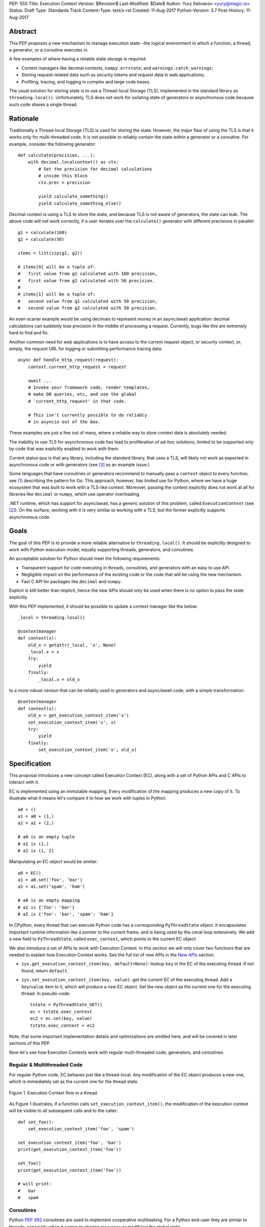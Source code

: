 PEP: 550
Title: Execution Context
Version: $Revision$
Last-Modified: $Date$
Author: Yury Selivanov <yury@magic.io>
Status: Draft
Type: Standards Track
Content-Type: text/x-rst
Created: 11-Aug-2017
Python-Version: 3.7
Post-History: 11-Aug-2017


Abstract
========

This PEP proposes a new mechanism to manage execution state--the
logical environment in which a function, a thread, a generator,
or a coroutine executes in.

A few examples of where having a reliable state storage is required:

* Context managers like decimal contexts, ``numpy.errstate``,
  and ``warnings.catch_warnings``;

* Storing request-related data such as security tokens and request
  data in web applications;

* Profiling, tracing, and logging in complex and large code bases.

The usual solution for storing state is to use a Thread-local Storage
(TLS), implemented in the standard library as ``threading.local()``.
Unfortunately, TLS does not work for isolating state of generators or
asynchronous code because such code shares a single thread.


Rationale
=========

Traditionally a Thread-local Storage (TLS) is used for storing the
state.  However, the major flaw of using the TLS is that it works only
for multi-threaded code.  It is not possible to reliably contain the
state within a generator or a coroutine.  For example, consider
the following generator::

    def calculate(precision, ...):
        with decimal.localcontext() as ctx:
            # Set the precision for decimal calculations
            # inside this block
            ctx.prec = precision

            yield calculate_something()
            yield calculate_something_else()

Decimal context is using a TLS to store the state, and because TLS is
not aware of generators, the state can leak.  The above code will
not work correctly, if a user iterates over the ``calculate()``
generator with different precisions in parallel::

    g1 = calculate(100)
    g2 = calculate(50)

    items = list(zip(g1, g2))

    # items[0] will be a tuple of:
    #   first value from g1 calculated with 100 precision,
    #   first value from g2 calculated with 50 precision.
    #
    # items[1] will be a tuple of:
    #   second value from g1 calculated with 50 precision,
    #   second value from g2 calculated with 50 precision.

An even scarier example would be using decimals to represent money
in an async/await application: decimal calculations can suddenly
lose precision in the middle of processing a request.  Currently,
bugs like this are extremely hard to find and fix.

Another common need for web applications is to have access to the
current request object, or security context, or, simply, the request
URL for logging or submitting performance tracing data::

    async def handle_http_request(request):
        context.current_http_request = request

        await ...
        # Invoke your framework code, render templates,
        # make DB queries, etc, and use the global
        # 'current_http_request' in that code.

        # This isn't currently possible to do reliably
        # in asyncio out of the box.

These examples are just a few out of many, where a reliable way to
store context data is absolutely needed.

The inability to use TLS for asynchronous code has lead to
proliferation of ad-hoc solutions, limited to be supported only by
code that was explicitly enabled to work with them.

Current status quo is that any library, including the standard
library, that uses a TLS, will likely not work as expected in
asynchronous code or with generators (see [3]_ as an example issue.)

Some languages that have coroutines or generators recommend to
manually pass a ``context`` object to every function, see [1]_
describing the pattern for Go.  This approach, however, has limited
use for Python, where we have a huge ecosystem that was built to work
with a TLS-like context.  Moreover, passing the context explicitly
does not work at all for libraries like ``decimal`` or ``numpy``,
which use operator overloading.

.NET runtime, which has support for async/await, has a generic
solution of this problem, called ``ExecutionContext`` (see [2]_).
On the surface, working with it is very similar to working with a TLS,
but the former explicitly supports asynchronous code.


Goals
=====

The goal of this PEP is to provide a more reliable alternative to
``threading.local()``.  It should be explicitly designed to work with
Python execution model, equally supporting threads, generators, and
coroutines.

An acceptable solution for Python should meet the following
requirements:

* Transparent support for code executing in threads, coroutines,
  and generators with an easy to use API.

* Negligible impact on the performance of the existing code or the
  code that will be using the new mechanism.

* Fast C API for packages like ``decimal`` and ``numpy``.

Explicit is still better than implicit, hence the new APIs should only
be used when there is no option to pass the state explicitly.

With this PEP implemented, it should be possible to update a context
manager like the below::

    _local = threading.local()

    @contextmanager
    def context(x):
        old_x = getattr(_local, 'x', None)
        _local.x = x
        try:
            yield
        finally:
            _local.x = old_x

to a more robust version that can be reliably used in generators
and async/await code, with a simple transformation::

    @contextmanager
    def context(x):
        old_x = get_execution_context_item('x')
        set_execution_context_item('x', x)
        try:
            yield
        finally:
            set_execution_context_item('x', old_x)


Specification
=============

This proposal introduces a new concept called Execution Context (EC),
along with a set of Python APIs and C APIs to interact with it.

EC is implemented using an immutable mapping.  Every modification
of the mapping produces a new copy of it.  To illustrate what it
means let's compare it to how we work with tuples in Python::

    a0 = ()
    a1 = a0 + (1,)
    a2 = a1 + (2,)

    # a0 is an empty tuple
    # a1 is (1,)
    # a2 is (1, 2)

Manipulating an EC object would be similar::

    a0 = EC()
    a1 = a0.set('foo', 'bar')
    a2 = a1.set('spam', 'ham')

    # a0 is an empty mapping
    # a1 is {'foo': 'bar'}
    # a2 is {'foo': 'bar', 'spam': 'ham'}

In CPython, every thread that can execute Python code has a
corresponding ``PyThreadState`` object.  It encapsulates important
runtime information like a pointer to the current frame, and is
being used by the ceval loop extensively.  We add a new field to
``PyThreadState``, called ``exec_context``, which points to the
current EC object.

We also introduce a set of APIs to work with Execution Context.
In this section we will only cover two functions that are needed to
explain how Execution Context works.  See the full list of new APIs
in the `New APIs`_ section.

* ``sys.get_execution_context_item(key, default=None)``: lookup
  ``key`` in the EC of the executing thread.  If not found,
  return ``default``.

* ``sys.set_execution_context_item(key, value)``: get the
  current EC of the executing thread.  Add a ``key``/``value``
  item to it, which will produce a new EC object.  Set the
  new object as the current one for the executing thread.
  In pseudo-code::

      tstate = PyThreadState_GET()
      ec = tstate.exec_context
      ec2 = ec.set(key, value)
      tstate.exec_context = ec2

Note, that some important implementation details and optimizations
are omitted here, and will be covered in later sections of this PEP.

Now let's see how Execution Contexts work with regular multi-threaded
code, generators, and coroutines.


Regular & Multithreaded Code
----------------------------

For regular Python code, EC behaves just like a thread-local.  Any
modification of the EC object produces a new one, which is immediately
set as the current one for the thread state.

.. figure:: pep-0550-functions.png
   :align: center
   :width: 90%

   Figure 1.  Execution Context flow in a thread.

As Figure 1 illustrates, if a function calls
``set_execution_context_item()``, the modification of the execution
context will be visible to all subsequent calls and to the caller::

    def set_foo():
        set_execution_context_item('foo', 'spam')

    set_execution_context_item('foo', 'bar')
    print(get_execution_context_item('foo'))

    set_foo()
    print(get_execution_context_item('foo'))

    # will print:
    #   bar
    #   spam


Coroutines
----------

Python :pep:`492` coroutines are used to implement cooperative
multitasking.  For a Python end-user they are similar to threads,
especially when it comes to sharing resources or modifying
the global state.

An event loop is needed to schedule coroutines.  Coroutines that
are explicitly scheduled by the user are usually called Tasks.
When a coroutine is scheduled, it can schedule other coroutines using
an ``await`` expression.  In async/await world, awaiting a coroutine
can be viewed as a different calling convention: Tasks are similar to
threads, and awaiting on coroutines within a Task is similar to
calling functions within a thread.

By drawing a parallel between regular multithreaded code and
async/await, it becomes apparent that any modification of the
execution context within one Task should be visible to all coroutines
scheduled within it.  Any execution context modifications, however,
must not be visible to other Tasks executing within the same thread.

To achieve this, a small set of modifications to the coroutine object
is needed:

* When a coroutine object is instantiated, it saves a reference to
  the current execution context object to its ``cr_execution_context``
  attribute.

* Coroutine's ``.send()`` and ``.throw()`` methods are modified as
  follows (in pseudo-C)::

    if coro->cr_isolated_execution_context:
        # Save a reference to the current execution context
        old_context = tstate->execution_context

        # Set our saved execution context as the current
        # for the current thread.
        tstate->execution_context = coro->cr_execution_context

        try:
            # Perform the actual `Coroutine.send()` or
            # `Coroutine.throw()` call.
            return coro->send(...)
        finally:
            # Save a reference to the updated execution_context.
            # We will need it later, when `.send()` or `.throw()`
            # are called again.
            coro->cr_execution_context = tstate->execution_context

            # Restore thread's execution context to what it was before
            # invoking this coroutine.
            tstate->execution_context = old_context
    else:
        # Perform the actual `Coroutine.send()` or
        # `Coroutine.throw()` call.
        return coro->send(...)

* ``cr_isolated_execution_context`` is a new attribute on coroutine
  objects.  Set to ``True`` by default, it makes any execution context
  modifications performed by coroutine to stay visible only to that
  coroutine.

  When Python interpreter sees an ``await`` instruction, it flips
  ``cr_isolated_execution_context`` to ``False`` for the coroutine
  that is about to be awaited.  This makes any changes to execution
  context made by nested coroutine calls within a Task to be visible
  throughout the Task.

  Because the top-level coroutine (Task) cannot be scheduled with
  ``await`` (in asyncio you need to call ``loop.create_task()`` or
  ``asyncio.ensure_future()`` to schedule a Task), all execution
  context modifications are guaranteed to stay within the Task.

* We always work with ``tstate->exec_context``.  We use
  ``coro->cr_execution_context`` only to store coroutine's execution
  context when it is not executing.

Figure 2 below illustrates how execution context mutations work with
coroutines.

.. figure:: pep-0550-coroutines.png
   :align: center
   :width: 90%

   Figure 2.  Execution Context flow in coroutines.

In the above diagram:

* When "coro1" is created, it saves a reference to the current
  execution context "2".

* If it makes any change to the context, it will have its own
  execution context branch "2.1".

* When it awaits on "coro2", any subsequent changes it does to
  the execution context are visible to "coro1", but not outside
  of it.

In code::

    async def inner_foo():
        print('inner_foo:', get_execution_context_item('key'))
        set_execution_context_item('key', 2)

    async def foo():
        print('foo:', get_execution_context_item('key'))

        set_execution_context_item('key', 1)
        await inner_foo()

        print('foo:', get_execution_context_item('key'))


    set_execution_context_item('key', 'spam')
    print('main:', get_execution_context_item('key'))

    asyncio.get_event_loop().run_until_complete(foo())

    print('main:', get_execution_context_item('key'))

which will output::

    main: spam
    foo: spam
    inner_foo: 1
    foo: 2
    main: spam

Generator-based coroutines (generators decorated with
``types.coroutine`` or ``asyncio.coroutine``) behave exactly as
native coroutines with regards to execution context management:
their ``yield from`` expression is semantically equivalent to
``await``.


Generators
----------

Generators in Python, while similar to Coroutines, are used in a
fundamentally different way.  They are producers of data, and
they use ``yield`` expression to suspend/resume their execution.

A crucial difference between ``await coro`` and ``yield value`` is
that the former expression guarantees that the ``coro`` will be
executed to the end, while the latter is producing ``value`` and
suspending the generator until it gets iterated again.

Generators share 99% of their implementation with coroutines, and
thus have similar new attributes ``gi_execution_context`` and
``gi_isolated_execution_context``.  Similar to coroutines, generators
save a reference to the current execution context when they are
instantiated.  The have the same implementation of ``.send()`` and
``.throw()`` methods.

The only difference is that
``gi_isolated_execution_context`` is always set to ``True``, and
is never modified by the interpreter.  ``yield from o`` expression in
regular generators that are not decorated with ``types.coroutine``,
is semantically equivalent to ``for v in o: yield v``.

.. figure:: pep-0550-generators.png
   :align: center
   :width: 90%

   Figure 3.  Execution Context flow in a generator.

In the above diagram:

* When "gen1" is created, it saves a reference to the current
  execution context "2".

* If it makes any change to the context, it will have its own
  execution context branch "2.1".

* When "gen2" is created, it saves a reference to the current
  execution context for it -- "2.1".

* Any subsequent execution context updated in "gen2" will only
  be visible to "gen2".

* Likewise, any context changes that "gen1" will do after it
  created "gen2" will not be visible to "gen2".

In code::

    def inner_foo():
        for i in range(3):
            print('inner_foo:', get_execution_context_item('key'))
            set_execution_context_item('key', i)
            yield i


    def foo():
        set_execution_context_item('key', 'spam')
        print('foo:', get_execution_context_item('key'))

        inner = inner_foo()

        while True:
            val = next(inner, None)
            if val is None:
                break
            yield val
            print('foo:', get_execution_context_item('key'))

    set_execution_context_item('key', 'spam')
    print('main:', get_execution_context_item('key'))

    list(foo())

    print('main:', get_execution_context_item('key'))

which will output::

    main: ham
    foo: spam
    inner_foo: spam
    foo: spam
    inner_foo: 0
    foo: spam
    inner_foo: 1
    foo: spam
    main: ham

As we see, any modification of the execution context in a generator
is visible only to the generator itself.

There is one use-case where it is desired for generators to affect
the surrounding execution context: ``contextlib.contextmanager``
decorator.  To make the following work::

    @contextmanager
    def context(x):
        old_x = get_execution_context_item('x')
        set_execution_context_item('x', x)
        try:
            yield
        finally:
            set_execution_context_item('x', old_x)

we modified ``contextmanager`` to flip
``gi_isolated_execution_context`` flag to ``False`` on its generator.


Greenlets
---------

Greenlet is an alternative implementation of cooperative
scheduling for Python.  Although greenlet package is not part of
CPython, popular frameworks like gevent rely on it, and it is
important that greenlet can be modified to support execution
contexts.

In a nutshell, greenlet design is very similar to design of
generators.  The main difference is that for generators, the stack
is managed by the Python interpreter.  Greenlet works outside of the
Python interpreter, and manually saves some ``PyThreadState``
fields and pushes/pops the C-stack.  Since Execution Context is
implemented on top of ``PyThreadState``, it's easy to add
transparent support of it to greenlet.


New APIs
========

Even though this PEP adds a number of new APIs, please keep in mind,
that most Python users will likely ever use only two of them:
``sys.get_execution_context_item()`` and
``sys.set_execution_context_item()``.


Python
------

1. ``sys.get_execution_context_item(key, default=None)``: lookup
   ``key`` for the current Execution Context.  If not found,
   return ``default``.

2. ``sys.set_execution_context_item(key, value)``: set
   ``key``/``value`` item for the current Execution Context.
   If ``value`` is ``None``, the item will be removed.

3. ``sys.get_execution_context()``: return the current Execution
   Context object: ``sys.ExecutionContext``.

4. ``sys.set_execution_context(ec)``: set the passed
   ``sys.ExecutionContext`` instance as a current one for the current
   thread.

5. ``sys.ExecutionContext`` object.

   Implementation detail: ``sys.ExecutionContext`` wraps a low-level
   ``PyExecContextData`` object.  ``sys.ExecutionContext`` has a
   mutable mapping API, abstracting away the real immutable
   ``PyExecContextData``.

   * ``ExecutionContext()``: construct a new, empty, execution
     context.

   * ``ec.run(func, *args)`` method: run ``func(*args)`` in the
     ``ec`` execution context.

   * ``ec[key]``: lookup ``key`` in ``ec`` context.

   * ``ec[key] = value``: assign ``key``/``value`` item to the ``ec``.

   * ``ec.get()``, ``ec.items()``, ``ec.values()``, ``ec.keys()``, and
     ``ec.copy()`` are similar to that of ``dict`` object.


C API
-----

C API is different from the Python one because it operates directly
on the low-level immutable ``PyExecContextData`` object.

1. New ``PyThreadState->exec_context`` field, pointing to a
   ``PyExecContextData`` object.

2. ``PyThreadState_SetExecContextItem`` and
   ``PyThreadState_GetExecContextItem`` similar to
   ``sys.set_execution_context_item()`` and
   ``sys.get_execution_context_item()``.

3. ``PyThreadState_GetExecContext``: similar to
   ``sys.get_execution_context()``.  Always returns an
   ``PyExecContextData`` object.  If ``PyThreadState->exec_context``
   is ``NULL`` an new and empty one will be created and assigned
   to ``PyThreadState->exec_context``.

4. ``PyThreadState_SetExecContext``: similar to
   ``sys.set_execution_context()``.

5. ``PyExecContext_New``: create a new empty ``PyExecContextData``
   object.

6. ``PyExecContext_SetItem`` and ``PyExecContext_GetItem``.

The exact layout ``PyExecContextData`` is private, which allows
to switch it to a different implementation later.  More on that
in the `Implementation Details`_ section.


Modifications in Standard Library
=================================

* ``contextlib.contextmanager`` was updated to flip the new
  ``gi_isolated_execution_context`` attribute on the generator.

* ``asyncio.events.Handle`` object now captures the current
  execution context when it is created, and uses the saved
  execution context to run the callback (with
  ``ExecutionContext.run()`` method.)  This makes
  ``loop.call_soon()`` to run callbacks in the execution context
  they were scheduled.

  No modifications in ``asyncio.Task`` or ``asyncio.Future`` were
  necessary.

Some standard library modules like ``warnings`` and ``decimal``
can be updated to use new execution contexts.  This will be considered
in separate issues if this PEP is accepted.


Backwards Compatibility
=======================

This proposal preserves 100% backwards compatibility.


Performance
===========

Implementation Details
----------------------

The new ``PyExecContextData`` object is wrapping a ``dict`` object.
Any modification requires creating a shallow copy of the dict.

While working on the reference implementation of this PEP, we were
able to optimize ``dict.copy()`` operation **5.5x**, see [4]_ for
details.

.. figure:: pep-0550-dict_copy.png
   :align: center
   :width: 100%

   Figure 4.

Figure 4 shows that the performance of immutable dict implemented
with shallow copying is expectedly O(n) for the ``set()`` operation.
However, this is tolerable until dict has more than 100 items
(1 ``set()`` takes about a microsecond.)

Judging by the number of modules that need EC in Standard Library
it is likely that real world Python applications will use
significantly less than 100 execution context variables.

The important point is that the cost of accessing a key in
Execution Context is always O(1).

If the ``set()`` operation performance is a major concern, we discuss
alternative approaches that have O(1) or close ``set()`` performance
in `Alternative Immutable Dict Implementation`_, `Faster C API`_, and
`Copy-on-write Execution Context`_ sections.


Generators and Coroutines
-------------------------

Using a microbenchmark for generators and coroutines from :pep:`492`
([12]_), it was possible to observe 0.5 to 1% performance degradation.

asyncio echoserver microbechmarks from the uvloop project [13]_
showed 1-1.5% performance degradation for asyncio code.

asyncpg benchmarks [14]_, that execute more code and are closer to a
real-world application did not exhibit any noticeable performance
change.


Overall Performance Impact
--------------------------

The total number of changed lines in the ceval loop is 2 -- in the
``YIELD_FROM`` opcode implementation.  Only performance of generators
and coroutines can be affected by the proposal.

This was confirmed by running Python Performance Benchmark Suite
[15]_, which demonstrated that there is no difference between
3.7 master branch and this PEP reference implementation branch
(full benchmark results can be found here [16]_.)


Design Considerations
=====================

Alternative Immutable Dict Implementation
-----------------------------------------

Languages like Clojure and Scala use Hash Array Mapped Tries (HAMT)
to implement high performance immutable collections [5]_, [6]_.

Immutable mappings implemented with HAMT have O(log\ :sub:`32`\ N)
performance for both ``set()`` and ``get()`` operations, which will
be essentially O(1) for relatively small mappings in EC.

To assess if HAMT can be used for Execution Context, we implemented
it in CPython [7]_.

.. figure:: pep-0550-hamt_vs_dict.png
   :align: center
   :width: 100%

   Figure 5.  Benchmark code can be found here: [9]_.

Figure 5 shows that HAMT indeed displays O(1) performance for all
benchmarked dictionary sizes.  For dictionaries with less than 100
items, HAMT is a bit slower than Python dict/shallow copy.

.. figure:: pep-0550-lookup_hamt.png
   :align: center
   :width: 100%

   Figure 6.  Benchmark code can be found here: [10]_.

Figure 6 below shows comparison of lookup costs between Python dict
and an HAMT immutable mapping.  HAMT lookup time is 30-40% worse
than Python dict lookups on average, which is a very good result,
considering how well Python dicts are optimized.

Note, that according to [8]_, HAMT design can be further improved.

The bottom line is that the current approach with implementing
an immutable mapping with shallow-copying dict will likely perform
adequately in real-life applications.  The HAMT solution is more
future proof, however.

The proposed API is designed in such a way that the underlying
implementation of the mapping can be changed completely without
affecting the Execution Context `Specification`_, which allows
us to switch to HAMT at some point if necessary.


Copy-on-write Execution Context
-------------------------------

The implementation of Execution Context in .NET is different from
this PEP. .NET uses copy-on-write mechanism and a regular mutable
mapping.

One way to implement this in CPython would be to have two new
fields in ``PyThreadState``:

* ``exec_context`` pointing to the current Execution Context mapping;
* ``exec_context_copy_on_write`` flag, set to ``0`` initially.

The idea is that whenever we are modifying the EC, the copy-on-write
flag is checked, and if it is set to ``1``, the EC is copied.

Modifications to Coroutine and Generator ``.send()`` and ``.throw()``
methods described in the `Coroutines`_ section will be almost the
same, except that in addition to the ``gi_execution_context`` they
will have a ``gi_exec_context_copy_on_write`` flag.  When a coroutine
or a generator starts, the flag will be set to ``1``.  This will
ensure that any modification of the EC performed within a coroutine
or a generator will be isolated.

This approach has one advantage:

* For Execution Context that contains a large number of items,
  copy-on-write is a more efficient solution than the shallow-copy
  dict approach.

However, we believe that copy-on-write disadvantages are more
important to consider:

* Copy-on-write behaviour for generators and coroutines makes
  EC semantics less predictable.

  With immutable EC approach, generators and coroutines always
  execute in the EC that was current at the moment of their
  creation.  Any modifications to the outer EC while a generator
  or a coroutine is executing are not visible to them::

    def generator():
        yield 1
        print(get_execution_context_item('key'))
        yield 2

    set_execution_context_item('key', 'spam')
    gen = iter(generator())
    next(gen)
    set_execution_context_item('key', 'ham')
    next(gen)

  The above script will always print 'spam' with immutable EC.

  With a copy-on-write approach, the above script will print 'ham'.
  Now, consider that ``generator()`` was refactored to call some
  library function, that uses Execution Context::

    def generator():
        yield 1
        some_function_that_uses_decimal_context()
        print(get_execution_context_item('key'))
        yield 2

  Now, the script will print 'spam', because
  ``some_function_that_uses_decimal_context`` forced the EC to copy,
  and ``set_execution_context_item('key', 'ham')`` line did not
  affect the ``generator()`` code after all.

* Similarly to the previous point, ``sys.ExecutionContext.run()``
  method will also become less predictable, as
  ``sys.get_execution_context()`` would still return a reference to
  the current mutable EC.

  We can't modify ``sys.get_execution_context()`` to return a shallow
  copy of the current EC, because this would seriously harm
  performance of ``asyncio.call_soon()`` and similar places, where
  it is important to propagate the Execution Context.

* Even though copy-on-write requires to shallow copy the execution
  context object less frequently, copying will still take place
  in coroutines and generators.  In which case, HAMT approach will
  perform better for medium to large sized execution contexts.

All in all, we believe that the copy-on-write approach introduces
very subtle corner cases that could lead to bugs that are
exceptionally hard to discover and fix.

The immutable EC solution in comparison is always predictable and
easy to reason about.  Therefore we believe that any slight
performance gain that the copy-on-write solution might offer is not
worth it.


Faster C API
------------

Packages like numpy and standard library modules like decimal need
to frequently query the global state for some local context
configuration.  It is important that the APIs that they use is as
fast as possible.

The proposed ``PyThreadState_SetExecContextItem`` and
``PyThreadState_GetExecContextItem`` functions need to get the
current thread state with ``PyThreadState_GET()`` (fast) and then
perform a hash lookup (relatively slow).  We can eliminate the hash
lookup by adding three additional C API functions:

* ``Py_ssize_t PyExecContext_RequestIndex(char *key_name)``:
  a function similar to the existing ``_PyEval_RequestCodeExtraIndex``
  introduced :pep:`523`.  The idea is to request a unique index
  that can later be used to lookup context items.

  The ``key_name`` can later be used by ``sys.ExecutionContext`` to
  introspect items added with this API.

* ``PyThreadState_SetExecContextIndexedItem(Py_ssize_t index, PyObject *val)``
  and ``PyThreadState_GetExecContextIndexedItem(Py_ssize_t index)``
  to request an item by its index, avoiding the cost of hash lookup.


Why setting a key to None removes the item?
-------------------------------------------

Consider a context manager::

    @contextmanager
    def context(x):
        old_x = get_execution_context_item('x')
        set_execution_context_item('x', x)
        try:
            yield
        finally:
            set_execution_context_item('x', old_x)

With ``set_execution_context_item(key, None)`` call removing the
``key``, the user doesn't need to write additional code to remove
the ``key`` if it wasn't in the execution context already.

An alternative design with ``del_execution_context_item()`` method
would look like the following::

    @contextmanager
    def context(x):
        not_there = object()
        old_x = get_execution_context_item('x', not_there)
        set_execution_context_item('x', x)
        try:
            yield
        finally:
            if old_x is not_there:
                del_execution_context_item('x')
            else:
                set_execution_context_item('x', old_x)


Can we fix ``PyThreadState_GetDict()``?
---------------------------------------

``PyThreadState_GetDict`` is a TLS, and some of its existing users
might depend on it being just a TLS.  Changing its behaviour to follow
the Execution Context semantics would break backwards compatibility.


PEP 521
-------

:pep:`521` proposes an alternative solution to the problem:
enhance Context Manager Protocol with two new methods: ``__suspend__``
and ``__resume__``.  To make it compatible with async/await,
the Asynchronous Context Manager Protocol will also need to be
extended with ``__asuspend__`` and ``__aresume__``.

This allows to implement context managers like decimal context and
``numpy.errstate`` for generators and coroutines.

The following code::

    class Context:

        def __enter__(self):
            self.old_x = get_execution_context_item('x')
            set_execution_context_item('x', 'something')

        def __exit__(self, *err):
            set_execution_context_item('x', self.old_x)

would become this::

    class Context:

        def __enter__(self):
            self.old_x = get_execution_context_item('x')
            set_execution_context_item('x', 'something')

        def __suspend__(self):
            set_execution_context_item('x', self.old_x)

        def __resume__(self):
            set_execution_context_item('x', 'something')

        def __exit__(self, *err):
            set_execution_context_item('x', self.old_x)

Besides complicating the protocol, the implementation will likely
negatively impact performance of coroutines, generators, and any code
that uses context managers, and will notably complicate the
interpreter implementation.  It also does not solve the leaking state
problem for greenlet/gevent.

:pep:`521` also does not provide any mechanism to propagate state
in a local context, like storing a request object in an HTTP request
handler to have better logging.


Can Execution Context be implemented outside of CPython?
--------------------------------------------------------

Because async/await code needs an event loop to run it, an EC-like
solution can be implemented in a limited way for coroutines.

Generators, on the other hand, do not have an event loop or
trampoline, making it impossible to intercept their ``yield`` points
outside of the Python interpreter.


Is it possible to write a context manager to isolate EC changes?
----------------------------------------------------------------

Yes!

::

    @contextlib.contextmanager
    def isolated_context():
        old_ctx = sys.get_execution_context()
        try:
            yield
        finally:
            sys.set_execution_context(old_ctx)


    with isolated_context():
        # Any Execution Context changes will not be visible
        # outside of this block.


Reference Implementation
========================

The reference implementation can be found here: [11]_.


References
==========

.. [1] https://blog.golang.org/context

.. [2] https://msdn.microsoft.com/en-us/library/system.threading.executioncontext.aspx

.. [3] https://github.com/numpy/numpy/issues/9444

.. [4] http://bugs.python.org/issue31179

.. [5] https://en.wikipedia.org/wiki/Hash_array_mapped_trie

.. [6] http://blog.higher-order.net/2010/08/16/assoc-and-clojures-persistenthashmap-part-ii.html

.. [7] https://github.com/1st1/cpython/tree/hamt

.. [8] https://michael.steindorfer.name/publications/oopsla15.pdf

.. [9] https://gist.github.com/1st1/9004813d5576c96529527d44c5457dcd

.. [10] https://gist.github.com/1st1/dbe27f2e14c30cce6f0b5fddfc8c437e

.. [11] https://github.com/1st1/cpython/tree/pep550

.. [12] https://www.python.org/dev/peps/pep-0492/#async-await

.. [13] https://github.com/MagicStack/uvloop/blob/master/examples/bench/echoserver.py

.. [14] https://github.com/MagicStack/pgbench

.. [15] https://github.com/python/performance

.. [16] https://gist.github.com/1st1/6b7a614643f91ead3edf37c4451a6b4c


Copyright
=========

This document has been placed in the public domain.


..
   Local Variables:
   mode: indented-text
   indent-tabs-mode: nil
   sentence-end-double-space: t
   fill-column: 70
   coding: utf-8
   End:
